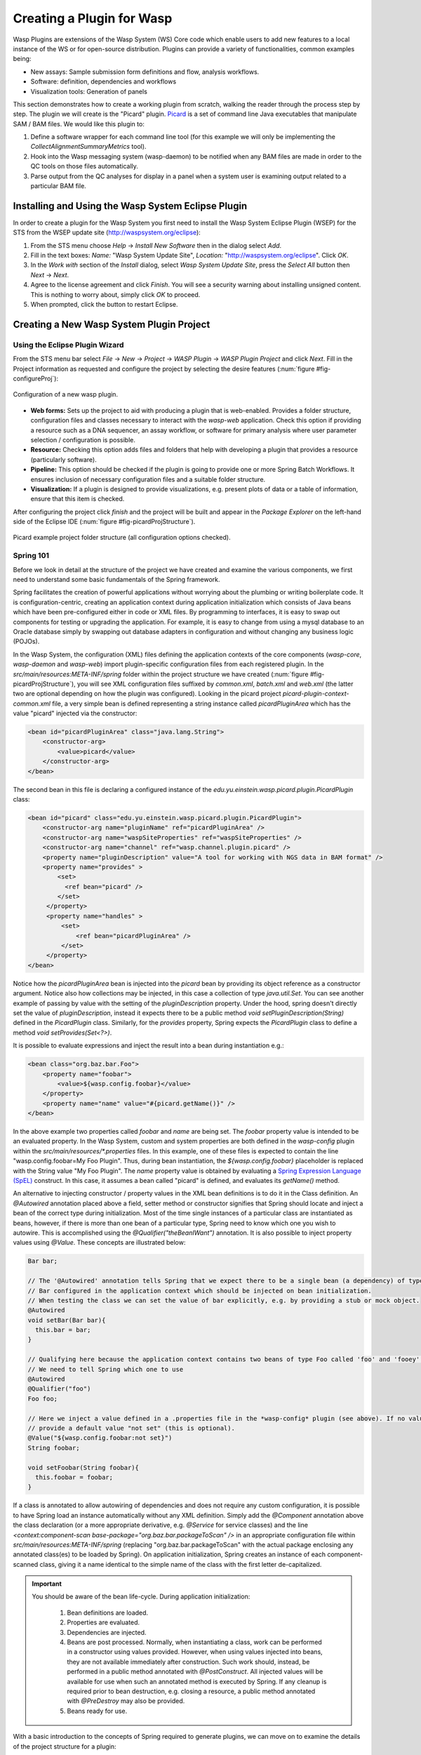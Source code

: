 Creating a Plugin for Wasp
##########################

Wasp Plugins are extensions of the Wasp System (WS) Core code which enable users to add new features to a local instance of the WS or for open-source 
distribution. Plugins can provide a variety of functionalities, common examples being:

* New assays: Sample submission form definitions and flow, analysis workflows.
* Software: definition, dependencies and workflows
* Visualization tools: Generation of panels

This section demonstrates how to create a working plugin from scratch, walking the reader through the process step by step. The plugin we will create is
the "Picard" plugin. `Picard <http://picard.sourceforge.net>`_ is a set of command line Java executables that manipulate SAM / BAM files. 
We would like this plugin to:

1. Define a software wrapper for each command line tool (for this example we will only be implementing the *CollectAlignmentSummaryMetrics* tool).
2. Hook into the Wasp messaging system (wasp-daemon) to be notified when any BAM files are made in order to the QC tools on those files automatically.
3. Parse output from the QC analyses for display in a panel when a system user is examining output related to a particular BAM file.

Installing and Using the Wasp System Eclipse Plugin
***************************************************

In order to create a plugin for the Wasp System you first need to install the Wasp System Eclipse Plugin (WSEP) for the STS from the WSEP 
update site (http://waspsystem.org/eclipse):

1) From the STS menu choose *Help* -> *Install New Software* then in the dialog select *Add*.

2) Fill in the text boxes: *Name:* "Wasp System Update Site", *Location:* "http://waspsystem.org/eclipse". Click *OK*.

3) In the *Work with* section of the *Install* dialog, select *Wasp System Update Site*, press the *Select All* button then *Next* -> *Next*.

4) Agree to the license agreement and click *Finish*. You will see a security warning about installing unsigned content. This is nothing to worry about, 
   simply click *OK* to proceed.

5) When prompted, click the button to restart Eclipse.


Creating a New Wasp System Plugin Project
*****************************************

Using the Eclipse Plugin Wizard
===============================

From the STS menu bar select *File* -> *New* -> *Project* -> *WASP Plugin* -> *WASP Plugin Project* and click *Next*. Fill in the Project information 
as requested and configure the project by selecting the desire features (:num:`figure #fig-configureProj`):

.. _fig-configureProj:
 
.. figure:: figures/configureWaspProj.png 
   :width: 14cm
   :align: center
   
   Configuration of a new wasp plugin.


* **Web forms:**
  Sets up the project to aid with producing a plugin that is web-enabled. Provides a folder structure, configuration files and classes necessary to interact
  with the *wasp-web* application. Check this option if providing a resource such as a DNA sequencer, an assay workflow, or software for primary analysis 
  where user parameter selection / configuration is possible.
	
* **Resource:**
  Checking this option adds files and folders that help with developing a plugin that provides a resource (particularly software).
	
* **Pipeline:**
  This option should be checked if the plugin is going to provide one or more Spring Batch Workflows. It ensures inclusion of necessary configuration files
  and a suitable folder structure.
	
* **Visualization:**
  If a plugin is designed to provide visualizations, e.g. present plots of data or a table of information, ensure that this item is checked.
	

After configuring the project click *finish* and the project will be built and appear in the *Package Explorer* on the left-hand side of the Eclipse IDE 
(:num:`figure #fig-picardProjStructure`).

.. _fig-picardProjStructure

.. figure:: figures/picardProjStructure.png
   :width: 10cm
   :align: center
   
   Picard example project folder structure (all configuration options checked).
   
Spring 101
==========

Before we look in detail at the structure of the project we have created and examine the various components, we first need to understand some basic 
fundamentals of the Spring framework.

Spring facilitates the creation of 
powerful applications without worrying about the plumbing or writing boilerplate code. It is configuration-centric, creating an application context during 
application initialization which consists of Java beans which have been pre-configured either in code or XML files. By programming to interfaces, it is easy
to swap out components for testing or upgrading the application. For example, it is easy to change from using a mysql database to an Oracle database
simply by swapping out database adapters in configuration and without changing any business logic (POJOs). 

In the Wasp System, the configuration (XML) files defining the application contexts of the core components (*wasp-core*, *wasp-daemon* and *wasp-web*) import 
plugin-specific configuration files from each registered plugin. In the *src/main/resources:META-INF/spring* folder within the project structure we have 
created (:num:`figure #fig-picardProjStructure`), you will see XML configuration files suffixed by *common.xml*, *batch.xml* and *web.xml* (the latter two are 
optional depending on how the plugin was configured). Looking in the picard project *picard-plugin-context-common.xml* file, a very simple bean is defined 
representing a string instance called *picardPluginArea* which has the value "picard" injected via the constructor:

.. code-block:: xml
 
   <bean id="picardPluginArea" class="java.lang.String">
       <constructor-arg>
           <value>picard</value>
       </constructor-arg>
   </bean>
	
The second bean in this file is declaring a configured instance of the *edu.yu.einstein.wasp.picard.plugin.PicardPlugin* class:

.. code-block:: xml

   <bean id="picard" class="edu.yu.einstein.wasp.picard.plugin.PicardPlugin">
       <constructor-arg name="pluginName" ref="picardPluginArea" />
       <constructor-arg name="waspSiteProperties" ref="waspSiteProperties" />
       <constructor-arg name="channel" ref="wasp.channel.plugin.picard" />
       <property name="pluginDescription" value="A tool for working with NGS data in BAM format" />
       <property name="provides" >
           <set>
             <ref bean="picard" /> 
           </set>
        </property>
        <property name="handles" >
            <set>
                <ref bean="picardPluginArea" />
            </set>
        </property>
   </bean>

Notice how the *picardPluginArea* bean is injected into the *picard* bean by providing its object reference as a constructor argument. Notice also how 
collections may be injected, in this case a collection of type *java.util.Set*. You can see another example of passing by value with the setting of the 
*pluginDescription*  property. Under the hood, spring doesn't directly set the value of *pluginDescription*, instead it expects there to be a public method 
*void setPluginDescription(String)* defined in the *PicardPlugin* class. Similarly, for the *provides* property, Spring expects the *PicardPlugin* class to 
define a method *void setProvides(Set<?>)*.

It is possible to evaluate expressions and inject the result into a bean during instantiation e.g.:

.. code-block:: java

   <bean class="org.baz.bar.Foo">
       <property name="foobar">
           <value>${wasp.config.foobar}</value>
       </property>
       <property name="name" value="#{picard.getName()}" />
   </bean>
	
In the above example two properties called *foobar* and *name* are being set. The *foobar* property value is intended to be an evaluated property. In the 
Wasp System, custom and system properties are both defined in the *wasp-config* plugin within the *src/main/resources/\*.properties* files. In this example,
one of these files is expected to contain the line "wasp.config.foobar=My Foo Plugin". Thus, during bean instantiation, the *${wasp.config.foobar}* placeholder
is replaced with the String value "My Foo Plugin". The *name* property value is obtained by evaluating a `Spring Expression Language (SpEL) 
<http://static.springsource.org/spring/docs/3.0.x/reference/expressions.html>`_ construct. In this case, it assumes a bean called "picard" is defined, and 
evaluates its *getName()* method.

An alternative to injecting constructor / property values in the XML bean definitions is to do it in the Class definition. An *@Autowired* annotation placed 
above a field, setter method or constructor 
signifies that Spring should locate and inject a bean of the correct type during initialization. Most of the time single instances of a particular class are
instantiated as beans, however, if there is more than one bean of a particular type, Spring need to know which one you wish to autowire. This is accomplished 
using the *@Qualifier("theBeanIWant")* annotation. It is also possible to inject property values using *@Value*. These concepts are illustrated below:

.. code-block:: java
   
      
   Bar bar;
   
   // The '@Autowired' annotation tells Spring that we expect there to be a single bean (a dependency) of type 
   // Bar configured in the application context which should be injected on bean initialization. 
   // When testing the class we can set the value of bar explicitly, e.g. by providing a stub or mock object.
   @Autowired 
   void setBar(Bar bar){
     this.bar = bar;
   }
   
   // Qualifying here because the application context contains two beans of type Foo called 'foo' and 'fooey'.
   // We need to tell Spring which one to use
   @Autowired
   @Qualifier("foo") 
   Foo foo;
   
   // Here we inject a value defined in a .properties file in the *wasp-config* plugin (see above). If no value is specified we 
   // provide a default value "not set" (this is optional).
   @Value("${wasp.config.foobar:not set}")
   String foobar;
   
   void setFoobar(String foobar){
     this.foobar = foobar;
   }
   
If a class is annotated to allow autowiring of dependencies and does not require any custom configuration, it is possible to have Spring load an instance
automatically without any XML definition. Simply add the *@Component* annotation above the class declaration (or a more appropriate derivative, e.g. *@Service* 
for service classes) and the line *<context:component-scan base-package="org.baz.bar.packageToScan" />* in an appropriate configuration file within 
*src/main/resources:META-INF/spring* (replacing "org.baz.bar.packageToScan" with the actual package enclosing any annotated class(es) to be loaded by Spring). 
On application initialization, Spring creates an instance of each component-scanned class, giving it a name identical to the simple name of the class with the
first letter de-capitalized.

.. important::

   You should be aware of the bean life-cycle. During application initialization: 
     
     1. Bean definitions are loaded.  
     2. Properties are evaluated.
     3. Dependencies are injected.
     4. Beans are post processed. Normally, when instantiating a class, work can be performed in a constructor using values provided. However, when using values
        injected into beans, they are not available immediately after construction. Such work should, instead, be performed in a public method annotated with 
        *@PostConstruct*. All injected values will be available for use when such an annotated method is executed by Spring. If any cleanup is required prior 
        to bean destruction, e.g. closing a resource, a public method annotated with *@PreDestroy* may also be provided.
     5. Beans ready for use. 

With a basic introduction to the concepts of Spring required to generate plugins, we can move on to examine the details of the project structure for a 
plugin:

* **src/main/java**

  **<package_root>.batch.tasklet** 
    Location for batch job tasklets. Tasklets contain the code executed in each step of the batch flow. They extend abstract class 
    *wasp-daemon:edu.yu.einstein.wasp.daemon.batch.tasklets.WaspTasklet*
    
  **<package_root>.batch.controller**
    MVC controller code. For web-enabled plugins the request mappings and associated business logic are defined here. Classes should extend the 
    *wasp-web:edu.yu.einstein.wasp.controller/WaspController* class.
    
  **<package_root>.exception**
    Package for placing plugin-specific exceptions. An extension of Exception and RuntimeException are provided and can be extended further.
    
  **<package_root>.integration.endpoints**
    This package is where custom Spring Integration message endpoint classes can be defined. These include service activators, channel adapters, transformers, 
    filters, routers, splitters and aggregators. See the SpringSource documentation (http://static.springsource.org/spring-integration/reference) for more 
    information message endpoints.
  
  **<package_root>.integration.messages**
    Spring Integration provides for messages and message channels to be defined that allow communication between the core wasp systems and plugins. Messages 
    are simply a set of 
    headers (key-value) and a payload object. The name and value of headers and the type and value of the payload can all be used to determine how a message 
    is routed, filtered and acted upon. As the specification is so loose, the Wasp System uses wrappers around the messages to allow standardization. This
    package may contain message template classes that extend the *wasp-core:edu.yu.einstein.wasp.integration.messages.templates.WaspMessageTemplate* and 
    *wasp-core:edu.yu.einstein.wasp.integration.messages.templates.WaspStatusMessageTemplate* classes. Extensions of the 
    *wasp-core:edu.yu.einstein.wasp.integration.messages.WaspMessageType* and *WaspStatus* classes may also be provided here. The base classes for 
    *WaspMessageType* and *WaspStatus* are shown below.
    
    .. code-block:: java
    
       public class WaspMessageType {
         public static final String HEADER_KEY = "messagetype"; // header name
         public static final String JOB = "job"; 
         public static final String PLUGIN = "plugin";
         public static final String RUN = "run";
         public static final String SAMPLE = "sample";
         public static final String LIBRARY = "library";
         public static final String ANALYSIS = "analysis";
         public static final String GENERIC = "generic";
         public static final String FILE = "file";
         public static final String LAUNCH_BATCH_JOB = "launchBatchJob";
       }
		
       public class WaspJobParameters {
         public static final String GENOME_STRING = "genomeString";
         public static final String JOB_ID = "jobId";
         public static final String JOB_NAME = "jobName";
         public static final String SAMPLE_ID = "sampleId";
         public static final String SAMPLE_NAME = "sampleName";
         public static final String LIBRARY_ID = "sampleId";
         public static final String LIBRARY_NAME = "libraryName";
         public static final String LIBRARY_CELL_ID = "libraryCellId";
         public static final String RUN_ID = "runId";
         public static final String RUN_NAME = "runName";
         public static final String RUN_RESOURCE_CATEGORY_INAME = "runResourceCatIname";
         public static final String PLATFORM_UNIT_ID = "platformUnitId";
         public static final String PLATFORM_UNIT_NAME = "platformUnitName";
         public static final String BATCH_JOB_TASK = "batchJobTask";
         public static final String FILE_GROUP_ID = "fileGroupId";
         public static final String TEST_ID = "testId";
       }
  
  **<package_root>.plugin**
    This is the location of the plugin definition class. A bean derived from type *wasp-core:edu.yu.einstein.wasp.plugin.WaspPlugin* is defined in the 
    configuration for the plugin which is located in the *src/main/resources:META-INF/spring/* folder. Optionally, the plugin may declare properties "provides" 
    and "handles" which declare services that the plugin implements and resources that it may act upon.  For example, a plugin may declare that it implements
    "referenceBasedAligner", or "illuminaSequenceRunProcessor". An illuminaSequenceRunProcessor might additionally handle "illuminaHiSeq2000Area". More than 
    one plugin class may be defined within the project and implemented as a bean. For example, the *babraham* plugin project contains three plugins each 
    representing wrappers around three software applications provided by Babraham Bioinformatics: FastQC, FastQ Screen and Trim Galore.
    
    .. note::
    
       Any class derived from *WaspPlugin* is registered in a bean of type *wasp-core:edu.yu.einstein.wasp.plugin.WaspPluginRegistry* which 
       can be autowired into any class and interrogated using the *Set<WaspPlugin> getPluginsHandlingArea(String area)* and 
       *List<T> getPluginsHandlingArea(String area, Class<T> clazz)* methods.
  
  **<package_root>.service.impl**
    Plugin business logic that accesses data access objects (DAOs) defined in the wasp-core can be implemented here. Any classes defined in here with 
    annotations @Service or @Component will be automatically instantiated as beans on application startup.
  
  **<package_root>.software**
    This package is intended for inclusion of Classes extending the *wasp-core:edu.yu.einstein.wasp.software.SoftwarePackage* class. Each class defined in
    this package should provide methods relevant for executing the software it is wrapping. A loader configuration file (filename ending in *Load.xml*) should 
    be provided in the *src/main/resources:wasp/* folder which creates a bean instance of each software class via the 
    *edu.yu.einstein.wasp.load.SoftwareLoaderAndFactory* factory bean. This is pre-configured for you when you created the project. The bean is generated via 
    a "factory bean" because certain attributes must be stored in the core database.
  
* **src/main/resources**

  **css** 
    project specific .css files go here
  
  **flows**
    Spring batch flows should be place in here. All files within this folder (or subdirectories of this folder) are imported by the 'wasp-daemon' commonent of
    the Wasp System during application initialization.
    
  **i18n**
    Internationalization properties files go here. Typically internalization properties defined within here may be evaluated in code by injecting the 
    *messageServiceImpl* bean (implements *edu.yu.einstein.wasp.service.MessageService*) e.g for a property in the *messages_en_US.properties* file defined
    ``foo.warning=Do not mess with foo``, in the following example the method *getInternationalizedFooWarning()* returns the string "Do not mess with foo".
    
    .. code-block:: java
    
      @Autowired
      private MessageService messageService;
	
      String getdefaultInternationalizedFooWarning(){
        return messageService.getMessage("foo.warning"); // defaults to Locale.US
      }
      
      String getInternationalizedFooWarning(){
        return messageService.getMessage("foo.warning", Locale.US);
      }
    
    Also in web views, these properties may be evaluated within jsp pages. In the example shown below the text "Foo says: Do not mess with foo" would 
    be displayed in the browser:
    
    .. code-block:: jsp
    
      <%@ taglib prefix="fmt" uri="http://java.sun.com/jsp/jstl/fmt" %>
      
      <%-- gets locale automatically from HttpServletRequest --%>
      Foo says: <fmt:message key="foo.warning" />  
